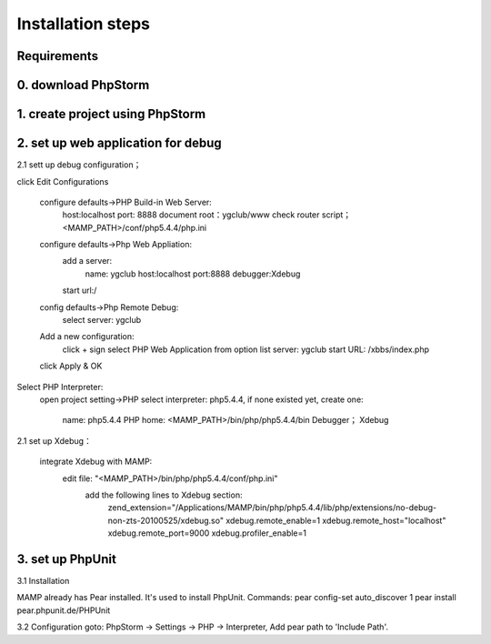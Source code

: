 Installation steps
==================

Requirements
------------


0. download PhpStorm
------------------------------


1. create project using PhpStorm
------------------------------


2. set up web application for debug
------------------------------

2.1 sett up debug configuration；

click Edit Configurations

    configure defaults->PHP Build-in Web Server:
        host:localhost
        port: 8888
        document root：ygclub/www
        check router script； <MAMP_PATH>/conf/php5.4.4/php.ini

    configure defaults->Php Web Appliation:
        add a server:
            name: ygclub
            host:localhost
            port:8888
            debugger:Xdebug
        start url:/

    config defaults->Php Remote Debug:
        select server: ygclub

    Add a new configuration:
        click + sign
        select PHP Web Application from option list
        server: ygclub
        start URL: /xbbs/index.php

    click Apply & OK

Select PHP Interpreter:
    open project setting->PHP
    select interpreter: php5.4.4, if none existed yet, create one:
        name: php5.4.4
        PHP home: <MAMP_PATH>/bin/php/php5.4.4/bin
        Debugger； Xdebug

2.1 set up Xdebug：

    integrate Xdebug with MAMP:
        edit file: "<MAMP_PATH>/bin/php/php5.4.4/conf/php.ini"
            add the following lines to Xdebug section:
                zend_extension="/Applications/MAMP/bin/php/php5.4.4/lib/php/extensions/no-debug-non-zts-20100525/xdebug.so"
                xdebug.remote_enable=1
                xdebug.remote_host="localhost"
                xdebug.remote_port=9000
                xdebug.profiler_enable=1


3. set up PhpUnit
------------------------------
3.1 Installation

MAMP already has Pear installed. It's used to install PhpUnit.
Commands:
pear config-set auto_discover 1
pear install pear.phpunit.de/PHPUnit

3.2 Configuration
goto: PhpStorm -> Settings -> PHP -> Interpreter,
Add pear path to 'Include Path'.
